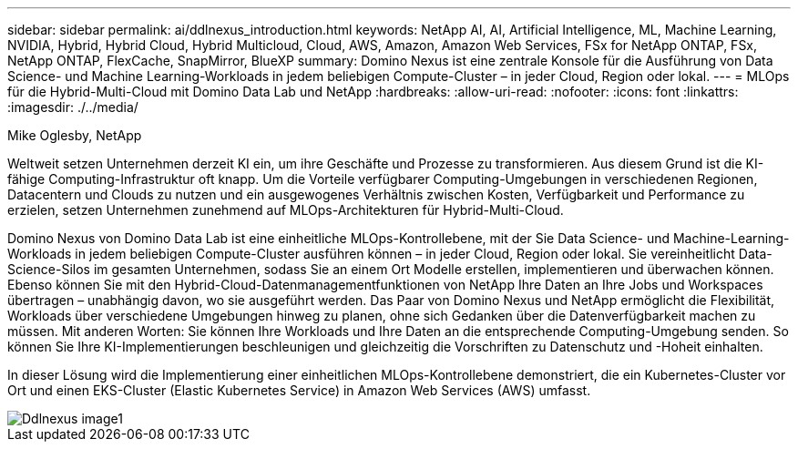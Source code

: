 ---
sidebar: sidebar 
permalink: ai/ddlnexus_introduction.html 
keywords: NetApp AI, AI, Artificial Intelligence, ML, Machine Learning, NVIDIA, Hybrid, Hybrid Cloud, Hybrid Multicloud, Cloud, AWS, Amazon, Amazon Web Services, FSx for NetApp ONTAP, FSx, NetApp ONTAP, FlexCache, SnapMirror, BlueXP 
summary: Domino Nexus ist eine zentrale Konsole für die Ausführung von Data Science- und Machine Learning-Workloads in jedem beliebigen Compute-Cluster – in jeder Cloud, Region oder lokal. 
---
= MLOps für die Hybrid-Multi-Cloud mit Domino Data Lab und NetApp
:hardbreaks:
:allow-uri-read: 
:nofooter: 
:icons: font
:linkattrs: 
:imagesdir: ./../media/


Mike Oglesby, NetApp

[role="lead"]
Weltweit setzen Unternehmen derzeit KI ein, um ihre Geschäfte und Prozesse zu transformieren. Aus diesem Grund ist die KI-fähige Computing-Infrastruktur oft knapp. Um die Vorteile verfügbarer Computing-Umgebungen in verschiedenen Regionen, Datacentern und Clouds zu nutzen und ein ausgewogenes Verhältnis zwischen Kosten, Verfügbarkeit und Performance zu erzielen, setzen Unternehmen zunehmend auf MLOps-Architekturen für Hybrid-Multi-Cloud.

Domino Nexus von Domino Data Lab ist eine einheitliche MLOps-Kontrollebene, mit der Sie Data Science- und Machine-Learning-Workloads in jedem beliebigen Compute-Cluster ausführen können – in jeder Cloud, Region oder lokal. Sie vereinheitlicht Data-Science-Silos im gesamten Unternehmen, sodass Sie an einem Ort Modelle erstellen, implementieren und überwachen können. Ebenso können Sie mit den Hybrid-Cloud-Datenmanagementfunktionen von NetApp Ihre Daten an Ihre Jobs und Workspaces übertragen – unabhängig davon, wo sie ausgeführt werden. Das Paar von Domino Nexus und NetApp ermöglicht die Flexibilität, Workloads über verschiedene Umgebungen hinweg zu planen, ohne sich Gedanken über die Datenverfügbarkeit machen zu müssen. Mit anderen Worten: Sie können Ihre Workloads und Ihre Daten an die entsprechende Computing-Umgebung senden. So können Sie Ihre KI-Implementierungen beschleunigen und gleichzeitig die Vorschriften zu Datenschutz und -Hoheit einhalten.

In dieser Lösung wird die Implementierung einer einheitlichen MLOps-Kontrollebene demonstriert, die ein Kubernetes-Cluster vor Ort und einen EKS-Cluster (Elastic Kubernetes Service) in Amazon Web Services (AWS) umfasst.

image::ddlnexus_image1.png[Ddlnexus image1]
